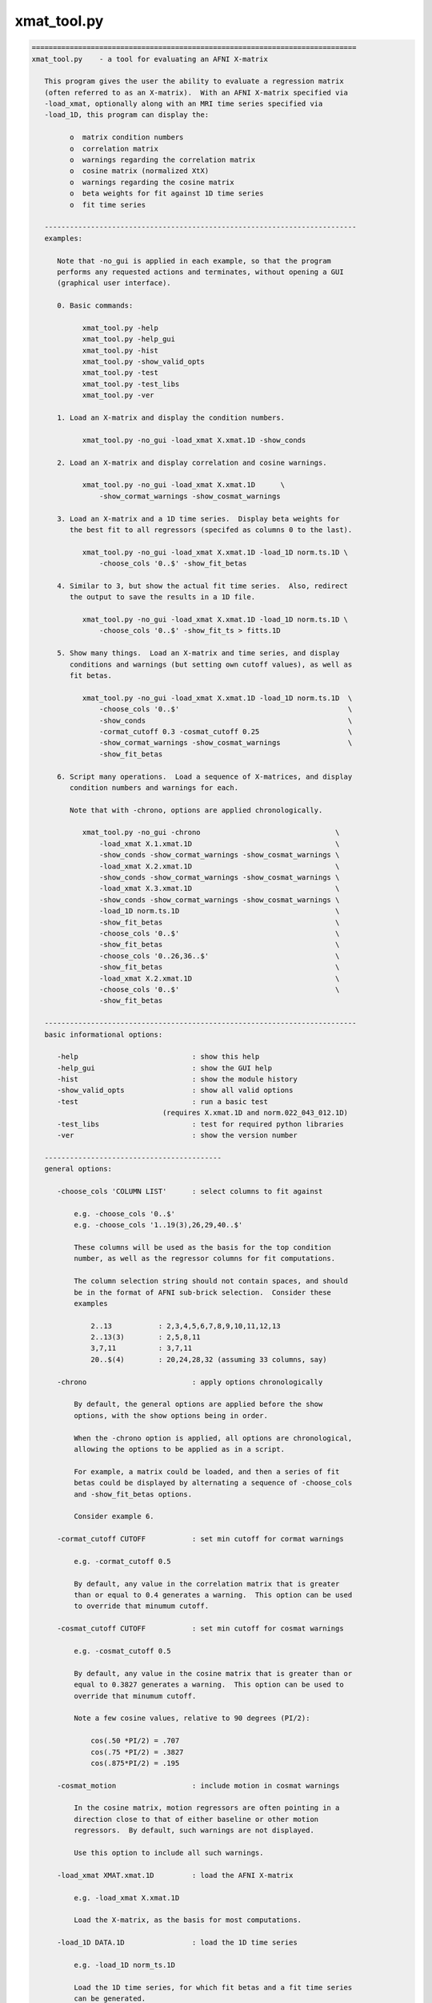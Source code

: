 ************
xmat_tool.py
************

.. _xmat_tool.py:

.. contents:: 
    :depth: 4 

.. code-block:: none

    
    =============================================================================
    xmat_tool.py    - a tool for evaluating an AFNI X-matrix
    
       This program gives the user the ability to evaluate a regression matrix
       (often referred to as an X-matrix).  With an AFNI X-matrix specified via
       -load_xmat, optionally along with an MRI time series specified via
       -load_1D, this program can display the:
    
             o  matrix condition numbers
             o  correlation matrix
             o  warnings regarding the correlation matrix
             o  cosine matrix (normalized XtX)
             o  warnings regarding the cosine matrix
             o  beta weights for fit against 1D time series
             o  fit time series
    
       --------------------------------------------------------------------------
       examples:
    
          Note that -no_gui is applied in each example, so that the program
          performs any requested actions and terminates, without opening a GUI
          (graphical user interface).
    
          0. Basic commands:
    
                xmat_tool.py -help
                xmat_tool.py -help_gui
                xmat_tool.py -hist
                xmat_tool.py -show_valid_opts
                xmat_tool.py -test
                xmat_tool.py -test_libs
                xmat_tool.py -ver
    
          1. Load an X-matrix and display the condition numbers.
    
                xmat_tool.py -no_gui -load_xmat X.xmat.1D -show_conds
    
          2. Load an X-matrix and display correlation and cosine warnings.
    
                xmat_tool.py -no_gui -load_xmat X.xmat.1D      \
                    -show_cormat_warnings -show_cosmat_warnings
    
          3. Load an X-matrix and a 1D time series.  Display beta weights for
             the best fit to all regressors (specifed as columns 0 to the last).
    
                xmat_tool.py -no_gui -load_xmat X.xmat.1D -load_1D norm.ts.1D \
                    -choose_cols '0..$' -show_fit_betas
    
          4. Similar to 3, but show the actual fit time series.  Also, redirect
             the output to save the results in a 1D file.
    
                xmat_tool.py -no_gui -load_xmat X.xmat.1D -load_1D norm.ts.1D \
                    -choose_cols '0..$' -show_fit_ts > fitts.1D
    
          5. Show many things.  Load an X-matrix and time series, and display
             conditions and warnings (but setting own cutoff values), as well as
             fit betas.
    
                xmat_tool.py -no_gui -load_xmat X.xmat.1D -load_1D norm.ts.1D  \
                    -choose_cols '0..$'                                        \
                    -show_conds                                                \
                    -cormat_cutoff 0.3 -cosmat_cutoff 0.25                     \
                    -show_cormat_warnings -show_cosmat_warnings                \
                    -show_fit_betas
    
          6. Script many operations.  Load a sequence of X-matrices, and display
             condition numbers and warnings for each.
    
             Note that with -chrono, options are applied chronologically.
    
                xmat_tool.py -no_gui -chrono                                \
                    -load_xmat X.1.xmat.1D                                  \
                    -show_conds -show_cormat_warnings -show_cosmat_warnings \
                    -load_xmat X.2.xmat.1D                                  \
                    -show_conds -show_cormat_warnings -show_cosmat_warnings \
                    -load_xmat X.3.xmat.1D                                  \
                    -show_conds -show_cormat_warnings -show_cosmat_warnings \
                    -load_1D norm.ts.1D                                     \
                    -show_fit_betas                                         \
                    -choose_cols '0..$'                                     \
                    -show_fit_betas                                         \
                    -choose_cols '0..26,36..$'                              \
                    -show_fit_betas                                         \
                    -load_xmat X.2.xmat.1D                                  \
                    -choose_cols '0..$'                                     \
                    -show_fit_betas
    
       --------------------------------------------------------------------------
       basic informational options:
    
          -help                           : show this help
          -help_gui                       : show the GUI help
          -hist                           : show the module history
          -show_valid_opts                : show all valid options
          -test                           : run a basic test
                                   (requires X.xmat.1D and norm.022_043_012.1D)
          -test_libs                      : test for required python libraries
          -ver                            : show the version number
    
       ------------------------------------------
       general options:
    
          -choose_cols 'COLUMN LIST'      : select columns to fit against
    
              e.g. -choose_cols '0..$'
              e.g. -choose_cols '1..19(3),26,29,40..$'
    
              These columns will be used as the basis for the top condition
              number, as well as the regressor columns for fit computations.
    
              The column selection string should not contain spaces, and should
              be in the format of AFNI sub-brick selection.  Consider these
              examples
    
                  2..13           : 2,3,4,5,6,7,8,9,10,11,12,13
                  2..13(3)        : 2,5,8,11
                  3,7,11          : 3,7,11
                  20..$(4)        : 20,24,28,32 (assuming 33 columns, say)
    
          -chrono                         : apply options chronologically
    
              By default, the general options are applied before the show
              options, with the show options being in order.
    
              When the -chrono option is applied, all options are chronological,
              allowing the options to be applied as in a script.
    
              For example, a matrix could be loaded, and then a series of fit
              betas could be displayed by alternating a sequence of -choose_cols
              and -show_fit_betas options.
    
              Consider example 6.
    
          -cormat_cutoff CUTOFF           : set min cutoff for cormat warnings
    
              e.g. -cormat_cutoff 0.5
    
              By default, any value in the correlation matrix that is greater
              than or equal to 0.4 generates a warning.  This option can be used
              to override that minumum cutoff.
    
          -cosmat_cutoff CUTOFF           : set min cutoff for cosmat warnings
    
              e.g. -cosmat_cutoff 0.5
    
              By default, any value in the cosine matrix that is greater than or
              equal to 0.3827 generates a warning.  This option can be used to
              override that minumum cutoff.
    
              Note a few cosine values, relative to 90 degrees (PI/2):
    
                  cos(.50 *PI/2) = .707
                  cos(.75 *PI/2) = .3827
                  cos(.875*PI/2) = .195
    
          -cosmat_motion                  : include motion in cosmat warnings
    
              In the cosine matrix, motion regressors are often pointing in a
              direction close to that of either baseline or other motion
              regressors.  By default, such warnings are not displayed.
    
              Use this option to include all such warnings.
    
          -load_xmat XMAT.xmat.1D         : load the AFNI X-matrix
    
              e.g. -load_xmat X.xmat.1D
    
              Load the X-matrix, as the basis for most computations.
    
          -load_1D DATA.1D                : load the 1D time series
    
              e.g. -load_1D norm_ts.1D
    
              Load the 1D time series, for which fit betas and a fit time series
              can be generated.
    
          -no_gui                         : do not start the GUI
    
              By default, this program runs a graphical interface.  If the user
              wishes to perform some actions and terminate without starting the
              GUI, this option can be applied.
    
          -verb LEVEL                     : set the verbose level
    
              Specify how much extra text should be displayed regarding the
              internal operations.  Valid levels are currently 0..5, with 0
              meaning 'quiet', 1 being the default, and 5 being the most verbose.
    
     ------------------------------------------
     show options:
    
          -show_col_types                 : display columns by regressor types
    
              Show which columns are considered 'main', 'chosen', 'baseline'
              and 'motion'.  This would correspond to condition numbers.
    
          -show_conds                     : display a list of condition numbers
    
              The condition number is the ratio of the largest eigen value to
              the smallest.  It provides an indication of how sensitive results
              of linear regression are to small changes in the data.  Condition
              numbers will tend to be larger with regressors that are more highly
              correlated.
    
              This option requests to display condition numbers for the X-matrix,
              restricted to the given sets of columns (regressors):
    
                  - all regressors
                  - chosen regressors (if there are any)
                  - main regressors (non-baseline, non-motion)
                  - main + baseline (non-motion)
                  - main + motion   (non-baseline)
    
                  - motion + baseline
                  - baseline
                  - motion
    
          -show_cormat                    : show the correlation matrix
    
              Display the entire correlation matrix as text.
    
              For an N-regressor (N columns) matrix, the NxN correlation matrix
              has as its i,j entry the Pearson correlation between regressors
              i and j.  It is computed as the de-meaned, normalized XtX.
    
              Values near +/-1.0 are highly correlated (go up and down together,
              or in reverse).  A value of 0.0 would mean they are orthogonal.
    
          -show_cormat_warnings           : show correlation matrix warnings
    
              Correlations for regressor pairs that are highly correlated
              (abs(r) >= 0.4, say) are displayed, unless it is for a motion
              regressor with either another motion regressor or a baseline
              regressor.
    
          -show_cosmat                    : show the cosine matrix
    
              Display the entire cosine matrix as text.
    
              This is similar to the correlation matrix, but the values show the
              cosines of the angles between pairs of regressor vectors.  Values
              near 1 mean the regressors are "pointed in the same direction" (in
              M-dimensional space).  A value of 0 means they are at right angles,
              which is to say orthogonal.
             
          -show_cosmat_warnings           : show cosine matrix warnings
    
              Cosines for regressor pairs that are pointed similar directions
              (abs(cos) >= 0.3827, say) are displayed.
    
          -show_fit_betas                 : show fit betas
    
              If a 1D time series is specified, beta weights will be displayed as
              best fit parameters of the model (X-matrix) to the data (1D time
              series).  These values are the scalars by which the corresponding
              regressors are multiplied, in order to fit the data as closely as
              possibly (minimizing the sum of squared errors).
    
              Only chosen columns are fit to the data.
    
                  see -choose_cols
    
          -show_fit_ts                    : show fit time series
    
              Similar to showing beta weights, the actual fit time series can
              be displayed with this option.  The fit time series is the sum of
              each regressor multiplied by its corresponding beta weight.
    
              Only chosen columns are fit to the data.
    
                  see -choose_cols
    
          -show_xmat                      : display general X-matrix information
    
              This will display some general information that is stored in the
              .xmat.1D file.
    
          -show_1D                        : display general 1D information
    
              This will display some general information from the 1D time series
              file.
    
     ------------------------------------------
     GUI (graphical user interface) options:
    
          -gui_plot_xmat_as_one           : plot Xmat columns on single axis
    
    -----------------------------------------------------------------------------
    R Reynolds    October 2008
    =============================================================================
